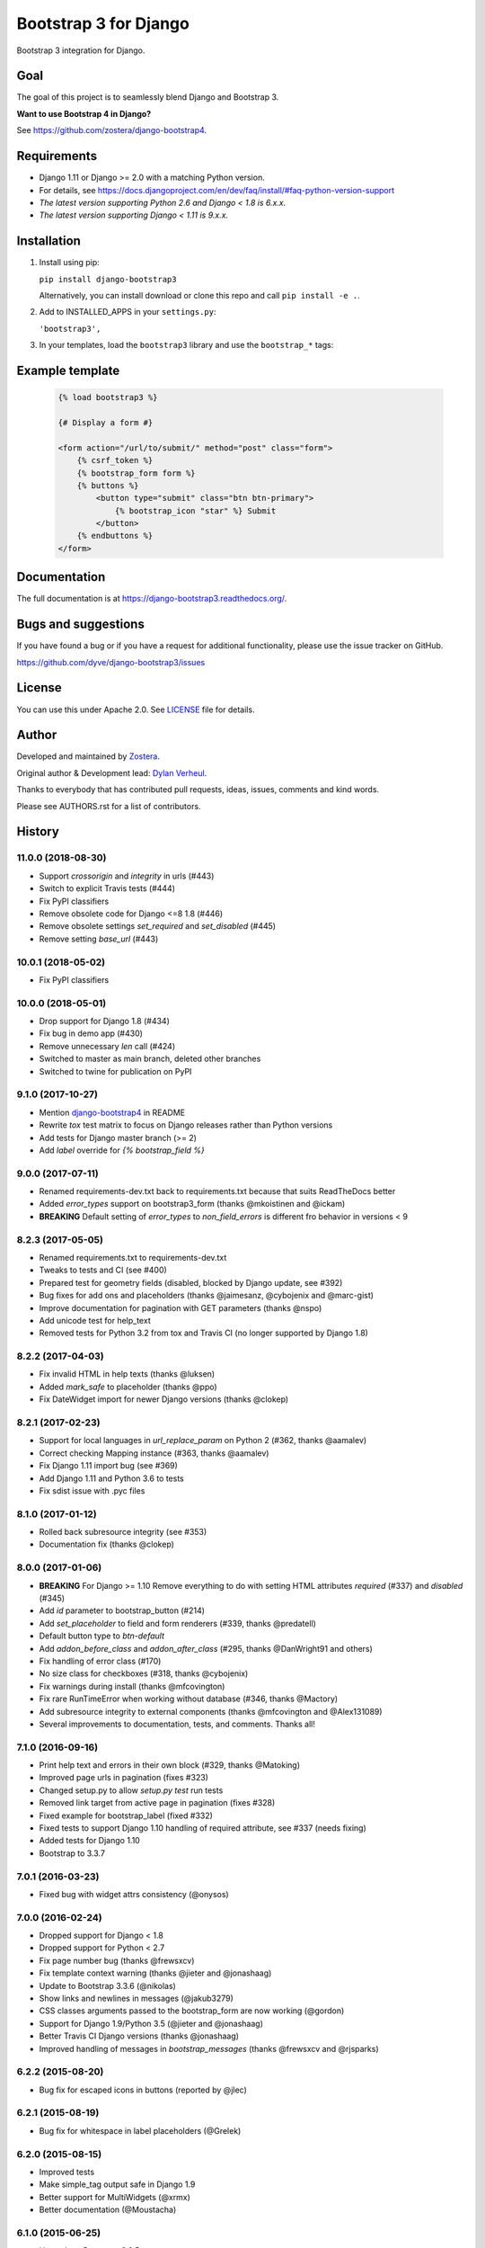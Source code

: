 ======================
Bootstrap 3 for Django
======================

.. image:: https://travis-ci.org/dyve/django-bootstrap3.svg
    :target: https://travis-ci.org/dyve/django-bootstrap3

.. image:: https://readthedocs.org/projects/django-bootstrap3/badge/?version=latest
    :target: https://django-bootstrap3.readthedocs.io/en/latest/

.. image:: https://img.shields.io/pypi/v/django-bootstrap3.svg
    :target: https://pypi.org/project/django-bootstrap3/
    :alt: Latest PyPI version

.. image:: https://img.shields.io/badge/code%20style-black-000000.svg
    :target: https://github.com/ambv/black

.. image:: https://coveralls.io/repos/github/dyve/django-bootstrap3/badge.svg
  :target: https://coveralls.io/r/dyve/django-bootstrap3


Bootstrap 3 integration for Django.

Goal
----

The goal of this project is to seamlessly blend Django and Bootstrap 3.

**Want to use Bootstrap 4 in Django?**

See https://github.com/zostera/django-bootstrap4.


Requirements
------------

- Django 1.11 or Django >= 2.0 with a matching Python version.
- For details, see https://docs.djangoproject.com/en/dev/faq/install/#faq-python-version-support
- *The latest version supporting Python 2.6 and Django < 1.8 is 6.x.x.*
- *The latest version supporting Django < 1.11 is 9.x.x.*


Installation
------------

1. Install using pip:

   ``pip install django-bootstrap3``

   Alternatively, you can install download or clone this repo and call ``pip install -e .``.

2. Add to INSTALLED_APPS in your ``settings.py``:

   ``'bootstrap3',``

3. In your templates, load the ``bootstrap3`` library and use the ``bootstrap_*`` tags:


Example template
----------------

   .. code:: Django

    {% load bootstrap3 %}

    {# Display a form #}

    <form action="/url/to/submit/" method="post" class="form">
        {% csrf_token %}
        {% bootstrap_form form %}
        {% buttons %}
            <button type="submit" class="btn btn-primary">
                {% bootstrap_icon "star" %} Submit
            </button>
        {% endbuttons %}
    </form>


Documentation
-------------

The full documentation is at https://django-bootstrap3.readthedocs.org/.


Bugs and suggestions
--------------------

If you have found a bug or if you have a request for additional functionality, please use the issue tracker on GitHub.

https://github.com/dyve/django-bootstrap3/issues


License
-------

You can use this under Apache 2.0. See `LICENSE
<LICENSE>`_ file for details.


Author
------

Developed and maintained by `Zostera <https://zostera.nl/>`_.

Original author & Development lead: `Dylan Verheul <https://github.com/dyve>`_.

Thanks to everybody that has contributed pull requests, ideas, issues, comments and kind words.

Please see AUTHORS.rst for a list of contributors.




History
-------

11.0.0 (2018-08-30)
+++++++++++++++++++

* Support `crossorigin` and `integrity` in urls (#443)
* Switch to explicit Travis tests (#444)
* Fix PyPI classifiers
* Remove obsolete code for Django <=8 1.8 (#446)
* Remove obsolete settings `set_required` and `set_disabled` (#445)
* Remove setting `base_url` (#443)

10.0.1 (2018-05-02)
+++++++++++++++++++

* Fix PyPI classifiers

10.0.0 (2018-05-01)
+++++++++++++++++++

* Drop support for Django 1.8 (#434)
* Fix bug in demo app (#430)
* Remove unnecessary `len` call (#424)
* Switched to master as main branch, deleted other branches
* Switched to twine for publication on PyPI

9.1.0 (2017-10-27)
++++++++++++++++++

* Mention `django-bootstrap4 <https://github.com/zostera/django-bootstrap4/>`_ in README
* Rewrite `tox` test matrix to focus on Django releases rather than Python versions
* Add tests for Django master branch (>= 2)
* Add `label` override for `{% bootstrap_field %}`


9.0.0 (2017-07-11)
++++++++++++++++++

* Renamed requirements-dev.txt back to requirements.txt because that suits ReadTheDocs better
* Added `error_types` support on bootstrap3_form (thanks @mkoistinen and @ickam)
* **BREAKING** Default setting of `error_types` to `non_field_errors` is different fro behavior in versions < 9


8.2.3 (2017-05-05)
++++++++++++++++++

* Renamed requirements.txt to requirements-dev.txt
* Tweaks to tests and CI (see #400)
* Prepared test for geometry fields (disabled, blocked by Django update, see #392)
* Bug fixes for add ons and placeholders (thanks @jaimesanz, @cybojenix and @marc-gist)
* Improve documentation for pagination with GET parameters (thanks @nspo)
* Add unicode test for help_text
* Removed tests for Python 3.2 from tox and Travis CI (no longer supported by Django 1.8)


8.2.2 (2017-04-03)
++++++++++++++++++

* Fix invalid HTML in help texts (thanks @luksen)
* Added `mark_safe` to placeholder (thanks @ppo)
* Fix DateWidget import for newer Django versions (thanks @clokep)


8.2.1 (2017-02-23)
++++++++++++++++++

* Support for local languages in `url_replace_param` on Python 2 (#362, thanks @aamalev)
* Correct checking Mapping instance (#363, thanks @aamalev)
* Fix Django 1.11 import bug (see #369)
* Add Django 1.11 and Python 3.6 to tests
* Fix sdist issue with .pyc files


8.1.0 (2017-01-12)
++++++++++++++++++

* Rolled back subresource integrity (see #353)
* Documentation fix (thanks @clokep)


8.0.0 (2017-01-06)
++++++++++++++++++

* **BREAKING** For Django >= 1.10 Remove everything to do with setting HTML attributes `required` (#337) and `disabled` (#345)
* Add `id` parameter to bootstrap_button (#214)
* Add `set_placeholder` to field and form renderers (#339, thanks @predatell)
* Default button type to `btn-default`
* Add `addon_before_class` and `addon_after_class` (#295, thanks @DanWright91 and others)
* Fix handling of error class (#170)
* No size class for checkboxes (#318, thanks @cybojenix)
* Fix warnings during install (thanks @mfcovington)
* Fix rare RunTimeError when working without database (#346, thanks @Mactory)
* Add subresource integrity to external components (thanks @mfcovington and @Alex131089)
* Several improvements to documentation, tests, and comments. Thanks all!


7.1.0 (2016-09-16)
++++++++++++++++++

* Print help text and errors in their own block (#329, thanks @Matoking)
* Improved page urls in pagination (fixes #323)
* Changed setup.py to allow `setup.py test` run tests
* Removed link target from active page in pagination (fixes #328)
* Fixed example for bootstrap_label (fixed #332)
* Fixed tests to support Django 1.10 handling of required attribute, see #337 (needs fixing)
* Added tests for Django 1.10
* Bootstrap to 3.3.7


7.0.1 (2016-03-23)
++++++++++++++++++

* Fixed bug with widget attrs consistency (@onysos)


7.0.0 (2016-02-24)
++++++++++++++++++

* Dropped support for Django < 1.8
* Dropped support for Python < 2.7
* Fix page number bug (thanks @frewsxcv)
* Fix template context warning (thanks @jieter and @jonashaag)
* Update to Bootstrap 3.3.6 (@nikolas)
* Show links and newlines in messages (@jakub3279)
* CSS classes arguments passed to the bootstrap_form are now working (@gordon)
* Support for Django 1.9/Python 3.5 (@jieter and @jonashaag)
* Better Travis CI Django versions (thanks @jonashaag)
* Improved handling of messages in `bootstrap_messages` (thanks @frewsxcv and @rjsparks)


6.2.2 (2015-08-20)
++++++++++++++++++

* Bug fix for escaped icons in buttons (reported by @jlec)


6.2.1 (2015-08-19)
++++++++++++++++++

* Bug fix for whitespace in label placeholders (@Grelek)


6.2.0 (2015-08-15)
++++++++++++++++++

* Improved tests
* Make simple_tag output safe in Django 1.9
* Better support for MultiWidgets (@xrmx)
* Better documentation (@Moustacha)


6.1.0 (2015-06-25)
++++++++++++++++++

* Upgrade to Bootstrap 3.3.5
* Properly quote help text (@joshkel)


6.0.0 (2015-04-21)
++++++++++++++++++

* No more media="screen" in CSS tags, complying to Bootstraps examples


5.4.0 (2015-04-21)
++++++++++++++++++

* No more forcing btn-primary when another button class is specified (@takuchanno2)
* Added value option to buttons (@TyVik)
* Switched CDN to //maxcdn.bootstrapcdn.com/bootstrap/3.3.4/ (@djangoic)


5.3.1 (2015-04-08)
++++++++++++++++++

* Fix Django 1.8 importlib warnings
* Set defaults for horizontal-form to col-md-3 for label, col-md-9 for field
* Various bug fixes
* Fix version number typo


5.2.0 (2015-03-25)
++++++++++++++++++

* Upgrade to Bootstrap 3.3.4
* Fix required bug for checkboxes
* Various bug fixes


5.1.1 (2015-01-22)
++++++++++++++++++

* Fix checkbox display bug


5.1.0 (2015-01-22)
++++++++++++++++++

* Make Bootstrap 3.3.2 default
* Fix issue #140 (bad behaviour in Python 3)


5.0.3 (2014-12-02)
++++++++++++++++++

* Fixing tests for older Django and Python versions


5.0.2 (2014-11-24)
++++++++++++++++++

* Cleaning up some mess in 5.0.1 created by PyPI malfunction


5.0.1 (2014-11-21)
++++++++++++++++++

* Bug fixes and update to Bootstrap 3.3.1


4.11.0 (2014-08-19)
+++++++++++++++++++

* Improved handling and control of form classes for error and success


4.10.1 (2014-08-18)
+++++++++++++++++++

* Bug fixes, test fixes, documentation fixes


4.10.0 (2014-08-12)
+++++++++++++++++++

* Template tag `bootstrap_icon` now supports a `title` parameter


4.9.2 (2014-08-11)
++++++++++++++++++

* Fixed bug causing problems with setting classes for horizontal forms


4.9.1 (2014-08-10)
++++++++++++++++++

* Fixed test for Django 1.4


4.9.0 (2014-08-09)
++++++++++++++++++

* New parameter `href` for `bootstrap_button`, if provided will render `a` tag instead of `button` tag


4.8.2 (2014-07-10)
++++++++++++++++++

* Internal fixes to master branch


4.8.1 (2014-07-10)
++++++++++++++++++

* Make extra classes override bootstrap defaults


4.8.0 (2014-07-10)
++++++++++++++++++

* Introduced new setting `set_placeholder`, default True


4.7.1 (2014-07-07)
++++++++++++++++++

* Fixed rendering of various sizes (as introduced in 4.7.0)
* Upgrade to Bootstrap 3.2.0 as default version


4.7.0 (2014-06-04)
++++++++++++++++++

* `size` option added to formsets, forms, fields and buttons


4.6.0 (2014-05-22)
++++++++++++++++++

* new `bootstrap_formset_errors` tag


4.5.0 (2014-05-21)
++++++++++++++++++

* bug fixes in formsets
* new formset renderer
* new `bootstrap_form_errors` tag


4.4.2 (2014-05-20)
++++++++++++++++++

* documentation now mentions templates


4.4.1 (2014-05-08)
++++++++++++++++++

* bug fixes
* documentation fixes
* test coverage on coveralls.io


4.4.0 (2014-05-01)
++++++++++++++++++

* added `bootstrap_alert` template tag


4.3.0 (2014-04-25)
++++++++++++++++++

* added `required_css_class` and `error_css_class` as optional settings (global) and parameters (form and field rendering)


4.2.0 (2014-04-06)
++++++++++++++++++

* moved styling of form level errors to template
* bug fixes


4.1.1 (2014-04-06)
++++++++++++++++++

* moved all text conversions to text_value


4.1.0 (2014-04-05)
++++++++++++++++++

* typo fix and internal branching changes


4.0.3 (2014-04-03)
++++++++++++++++++

* fixed checkbox label bug in vertical and inline forms


4.0.2 (2014-04-02)
++++++++++++++++++

* fixed bug in vertical form rendering


4.0.1 (2014-03-29)
++++++++++++++++++

* fixed unicode bug and added unicode label to tests


4.0.0 (2014-03-28)
++++++++++++++++++

* use renderer classes for generating HTML
* several bug fixes


3.3.0 (2014-03-19)
++++++++++++++++++

* use Django forms css classes for indicating required and error on fields


3.2.1 (2014-03-16)
++++++++++++++++++

* improved form rendering


3.2.0 (2014-03-11)
++++++++++++++++++

* support for addons


3.1.0 (2014-03-03)
++++++++++++++++++

* improve compatibility with Django < 1.5


3.0.0 (2014-02-28)
++++++++++++++++++

* added support for themes (fix issue #74)
* show inline form errors in field title (fix issue #81)
* fixed bugs in demo application
* update to newest Bootstrap (fix issue #83)


2.6.0 (2014-02-20)
++++++++++++++++++

* new setting `set_required` to control setting of HTML `required` attribute (fix issue #76)


2.5.6 (2014-01-23)
++++++++++++++++++

* project refactored
* added skeleton for creating documentation (fix issue #30)
* fixed `FileField` issues





